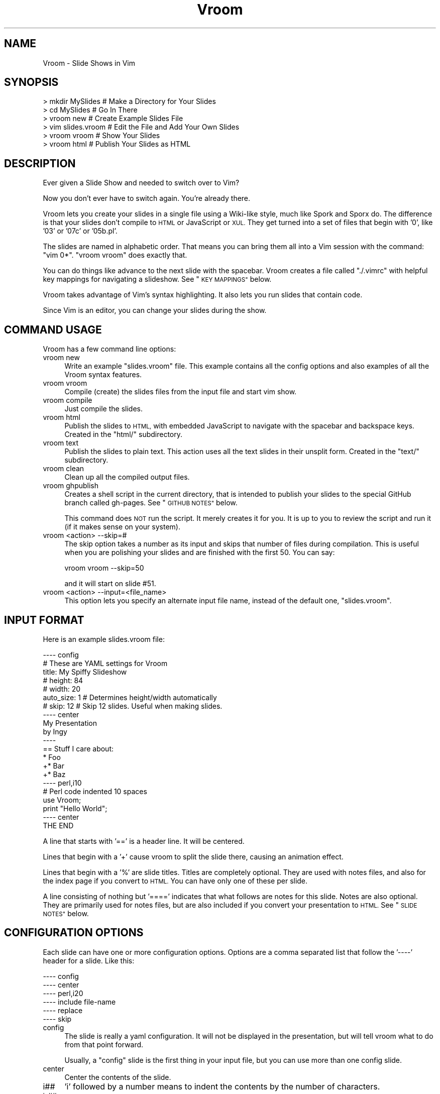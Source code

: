 .\" Automatically generated by Pod::Man 2.27 (Pod::Simple 3.20)
.\"
.\" Standard preamble:
.\" ========================================================================
.de Sp \" Vertical space (when we can't use .PP)
.if t .sp .5v
.if n .sp
..
.de Vb \" Begin verbatim text
.ft CW
.nf
.ne \\$1
..
.de Ve \" End verbatim text
.ft R
.fi
..
.\" Set up some character translations and predefined strings.  \*(-- will
.\" give an unbreakable dash, \*(PI will give pi, \*(L" will give a left
.\" double quote, and \*(R" will give a right double quote.  \*(C+ will
.\" give a nicer C++.  Capital omega is used to do unbreakable dashes and
.\" therefore won't be available.  \*(C` and \*(C' expand to `' in nroff,
.\" nothing in troff, for use with C<>.
.tr \(*W-
.ds C+ C\v'-.1v'\h'-1p'\s-2+\h'-1p'+\s0\v'.1v'\h'-1p'
.ie n \{\
.    ds -- \(*W-
.    ds PI pi
.    if (\n(.H=4u)&(1m=24u) .ds -- \(*W\h'-12u'\(*W\h'-12u'-\" diablo 10 pitch
.    if (\n(.H=4u)&(1m=20u) .ds -- \(*W\h'-12u'\(*W\h'-8u'-\"  diablo 12 pitch
.    ds L" ""
.    ds R" ""
.    ds C` ""
.    ds C' ""
'br\}
.el\{\
.    ds -- \|\(em\|
.    ds PI \(*p
.    ds L" ``
.    ds R" ''
.    ds C`
.    ds C'
'br\}
.\"
.\" Escape single quotes in literal strings from groff's Unicode transform.
.ie \n(.g .ds Aq \(aq
.el       .ds Aq '
.\"
.\" If the F register is turned on, we'll generate index entries on stderr for
.\" titles (.TH), headers (.SH), subsections (.SS), items (.Ip), and index
.\" entries marked with X<> in POD.  Of course, you'll have to process the
.\" output yourself in some meaningful fashion.
.\"
.\" Avoid warning from groff about undefined register 'F'.
.de IX
..
.nr rF 0
.if \n(.g .if rF .nr rF 1
.if (\n(rF:(\n(.g==0)) \{
.    if \nF \{
.        de IX
.        tm Index:\\$1\t\\n%\t"\\$2"
..
.        if !\nF==2 \{
.            nr % 0
.            nr F 2
.        \}
.    \}
.\}
.rr rF
.\"
.\" Accent mark definitions (@(#)ms.acc 1.5 88/02/08 SMI; from UCB 4.2).
.\" Fear.  Run.  Save yourself.  No user-serviceable parts.
.    \" fudge factors for nroff and troff
.if n \{\
.    ds #H 0
.    ds #V .8m
.    ds #F .3m
.    ds #[ \f1
.    ds #] \fP
.\}
.if t \{\
.    ds #H ((1u-(\\\\n(.fu%2u))*.13m)
.    ds #V .6m
.    ds #F 0
.    ds #[ \&
.    ds #] \&
.\}
.    \" simple accents for nroff and troff
.if n \{\
.    ds ' \&
.    ds ` \&
.    ds ^ \&
.    ds , \&
.    ds ~ ~
.    ds /
.\}
.if t \{\
.    ds ' \\k:\h'-(\\n(.wu*8/10-\*(#H)'\'\h"|\\n:u"
.    ds ` \\k:\h'-(\\n(.wu*8/10-\*(#H)'\`\h'|\\n:u'
.    ds ^ \\k:\h'-(\\n(.wu*10/11-\*(#H)'^\h'|\\n:u'
.    ds , \\k:\h'-(\\n(.wu*8/10)',\h'|\\n:u'
.    ds ~ \\k:\h'-(\\n(.wu-\*(#H-.1m)'~\h'|\\n:u'
.    ds / \\k:\h'-(\\n(.wu*8/10-\*(#H)'\z\(sl\h'|\\n:u'
.\}
.    \" troff and (daisy-wheel) nroff accents
.ds : \\k:\h'-(\\n(.wu*8/10-\*(#H+.1m+\*(#F)'\v'-\*(#V'\z.\h'.2m+\*(#F'.\h'|\\n:u'\v'\*(#V'
.ds 8 \h'\*(#H'\(*b\h'-\*(#H'
.ds o \\k:\h'-(\\n(.wu+\w'\(de'u-\*(#H)/2u'\v'-.3n'\*(#[\z\(de\v'.3n'\h'|\\n:u'\*(#]
.ds d- \h'\*(#H'\(pd\h'-\w'~'u'\v'-.25m'\f2\(hy\fP\v'.25m'\h'-\*(#H'
.ds D- D\\k:\h'-\w'D'u'\v'-.11m'\z\(hy\v'.11m'\h'|\\n:u'
.ds th \*(#[\v'.3m'\s+1I\s-1\v'-.3m'\h'-(\w'I'u*2/3)'\s-1o\s+1\*(#]
.ds Th \*(#[\s+2I\s-2\h'-\w'I'u*3/5'\v'-.3m'o\v'.3m'\*(#]
.ds ae a\h'-(\w'a'u*4/10)'e
.ds Ae A\h'-(\w'A'u*4/10)'E
.    \" corrections for vroff
.if v .ds ~ \\k:\h'-(\\n(.wu*9/10-\*(#H)'\s-2\u~\d\s+2\h'|\\n:u'
.if v .ds ^ \\k:\h'-(\\n(.wu*10/11-\*(#H)'\v'-.4m'^\v'.4m'\h'|\\n:u'
.    \" for low resolution devices (crt and lpr)
.if \n(.H>23 .if \n(.V>19 \
\{\
.    ds : e
.    ds 8 ss
.    ds o a
.    ds d- d\h'-1'\(ga
.    ds D- D\h'-1'\(hy
.    ds th \o'bp'
.    ds Th \o'LP'
.    ds ae ae
.    ds Ae AE
.\}
.rm #[ #] #H #V #F C
.\" ========================================================================
.\"
.IX Title "Vroom 3"
.TH Vroom 3 "2013-09-04" "perl v5.16.3" "User Contributed Perl Documentation"
.\" For nroff, turn off justification.  Always turn off hyphenation; it makes
.\" way too many mistakes in technical documents.
.if n .ad l
.nh
.SH "NAME"
Vroom \- Slide Shows in Vim
.SH "SYNOPSIS"
.IX Header "SYNOPSIS"
.Vb 6
\&    > mkdir MySlides    # Make a Directory for Your Slides
\&    > cd MySlides       # Go In There
\&    > vroom new         # Create Example Slides File
\&    > vim slides.vroom  # Edit the File and Add Your Own Slides
\&    > vroom vroom       # Show Your Slides
\&    > vroom html        # Publish Your Slides as HTML
.Ve
.SH "DESCRIPTION"
.IX Header "DESCRIPTION"
Ever given a Slide Show and needed to switch over to Vim?
.PP
Now you don't ever have to switch again. You're already there.
.PP
Vroom lets you create your slides in a single file using a Wiki-like
style, much like Spork and Sporx do. The difference is that your slides
don't compile to \s-1HTML\s0 or JavaScript or \s-1XUL.\s0 They get turned into a set
of files that begin with '0', like '03' or '07c' or '05b.pl'.
.PP
The slides are named in alphabetic order. That means you can bring them
all into a Vim session with the command: \f(CW\*(C`vim 0*\*(C'\fR. \f(CW\*(C`vroom vroom\*(C'\fR
does exactly that.
.PP
You can do things like advance to the next slide with the spacebar.
Vroom creates a file called \f(CW\*(C`./.vimrc\*(C'\fR with helpful key mappings for
navigating a slideshow. See \*(L"\s-1KEY MAPPINGS\*(R"\s0 below.
.PP
Vroom takes advantage of Vim's syntax highlighting. It also lets you run
slides that contain code.
.PP
Since Vim is an editor, you can change your slides during the show.
.SH "COMMAND USAGE"
.IX Header "COMMAND USAGE"
Vroom has a few command line options:
.IP "vroom new" 4
.IX Item "vroom new"
Write an example \f(CW\*(C`slides.vroom\*(C'\fR file. This example contains all the
config options and also examples of all the Vroom syntax features.
.IP "vroom vroom" 4
.IX Item "vroom vroom"
Compile (create) the slides files from the input file and start vim
show.
.IP "vroom compile" 4
.IX Item "vroom compile"
Just compile the slides.
.IP "vroom html" 4
.IX Item "vroom html"
Publish the slides to \s-1HTML,\s0 with embedded JavaScript to navigate with
the spacebar and backspace keys. Created in the \f(CW\*(C`html/\*(C'\fR subdirectory.
.IP "vroom text" 4
.IX Item "vroom text"
Publish the slides to plain text. This action uses all the text slides in
their unsplit form.  Created in the \f(CW\*(C`text/\*(C'\fR subdirectory.
.IP "vroom clean" 4
.IX Item "vroom clean"
Clean up all the compiled output files.
.IP "vroom ghpublish" 4
.IX Item "vroom ghpublish"
Creates a shell script in the current directory, that is intended to
publish your slides to the special GitHub branch called gh-pages. See
\&\*(L"\s-1GITHUB NOTES\*(R"\s0 below.
.Sp
This command does \s-1NOT\s0 run the script. It merely creates it for you. It is up
to you to review the script and run it (if it makes sense on your system).
.IP "vroom <action> \-\-skip=#" 4
.IX Item "vroom <action> --skip=#"
The skip option takes a number as its input and skips that number of
files during compilation. This is useful when you are polishing your slides
and are finished with the first 50. You can say:
.Sp
.Vb 1
\&    vroom vroom \-\-skip=50
.Ve
.Sp
and it will start on slide #51.
.IP "vroom <action> \-\-input=<file_name>" 4
.IX Item "vroom <action> --input=<file_name>"
This option lets you specify an alternate input file name, instead of the
default one, \f(CW\*(C`slides.vroom\*(C'\fR.
.SH "INPUT FORMAT"
.IX Header "INPUT FORMAT"
Here is an example slides.vroom file:
.PP
.Vb 9
\&    \-\-\-\- config
\&    # These are YAML settings for Vroom
\&    title: My Spiffy Slideshow
\&    # height: 84
\&    # width: 20
\&    auto_size: 1  # Determines height/width automatically
\&    # skip: 12      # Skip 12 slides. Useful when making slides.
\&    \-\-\-\- center
\&    My Presentation
\&
\&    by Ingy
\&    \-\-\-\-
\&    == Stuff I care about:
\&
\&    * Foo
\&    +* Bar
\&    +* Baz
\&    \-\-\-\- perl,i10
\&    # Perl code indented 10 spaces
\&    use Vroom;
\&
\&    print "Hello World";
\&    \-\-\-\- center
\&    THE END
.Ve
.PP
A line that starts with '==' is a header line. It will be centered.
.PP
Lines that begin with a '+' cause vroom to split the slide there,
causing an animation effect.
.PP
Lines that begin with a '%' are slide titles.  Titles are completely
optional.  They are used with notes files, and also for the index
page if you convert to \s-1HTML. \s0 You can have only one of these per
slide.
.PP
A line consisting of nothing but '====' indicates that what follows
are notes for this slide.  Notes are also optional.  They are
primarily used for notes files, but are also included if you convert
your presentation to \s-1HTML. \s0 See \*(L"\s-1SLIDE NOTES\*(R"\s0 below.
.SH "CONFIGURATION OPTIONS"
.IX Header "CONFIGURATION OPTIONS"
Each slide can have one or more configuration options. Options are
a comma separated list that follow the '\-\-\-\-' header for a slide.
Like this:
.PP
.Vb 6
\&    \-\-\-\- config
\&    \-\-\-\- center
\&    \-\-\-\- perl,i20
\&    \-\-\-\- include file\-name
\&    \-\-\-\- replace
\&    \-\-\-\- skip
.Ve
.IP "config" 4
.IX Item "config"
The slide is really a yaml configuration. It will not be displayed
in the presentation, but will tell vroom what to do from that point
forward.
.Sp
Usually, a \f(CW\*(C`config\*(C'\fR slide is the first thing in your input file, but
you can use more than one config slide.
.IP "center" 4
.IX Item "center"
Center the contents of the slide.
.IP "i##" 4
.IX Item "i##"
\&'i' followed by a number means to indent the contents by the number of
characters.
.IP "i\-##" 4
.IX Item "i-##"
\&'i' followed by a negative number means to strip that number of leading
characters from the contents of the slide.  This can be useful if you need
to have characters special to Vroom at the beginning of your lines,
for example if the contents of your slide is unified diff output.
.IP "perl,ruby,python,php,javascript,haskell,actionscript,html,yaml,xml,json,make,shell,diff" 4
.IX Item "perl,ruby,python,php,javascript,haskell,actionscript,html,yaml,xml,json,make,shell,diff"
Specifies that the slide is one of those syntaxen, and that the
appropriate file extension will be used, thus causing vim to syntax
highlight the slide.
.IP "include file-path-name" 4
.IX Item "include file-path-name"
Replace the line with the contents of the specified file. Useful to
include long files that would make your slides file unruly.
.IP "replace" 4
.IX Item "replace"
With the \f(CW\*(C`replace\*(C'\fR option, the '+' animations in the slide cause the
content to replace the previous partial slide, rather than append to it.
.IP "skip" 4
.IX Item "skip"
Ignore the following slide completely.
.SS "\s-1CONFIG SLIDE OPTIONS\s0"
.IX Subsection "CONFIG SLIDE OPTIONS"
You can specify the following configuration options in a config slide:
.IP "title: <text>" 4
.IX Item "title: <text>"
The title of your presentation.
.IP "height: <number>" 4
.IX Item "height: <number>"
The number of lines in the terminal you plan to use when presenting the
show. Used for centering the content.
.IP "width: <number>" 4
.IX Item "width: <number>"
The number of columns in the terminal you plan to use when presenting
the show. Used for centering the content.
.IP "auto_size: <0|1>" 4
.IX Item "auto_size: <0|1>"
When set to 1, the height/width options above will be ignored and
determined each time you start the slideshow.
.IP "indent: <number>" 4
.IX Item "indent: <number>"
All slides will be indented by this number of spaces by default.
.IP "list_indent: <number>" 4
.IX Item "list_indent: <number>"
Auto detect slides that have lists in them, and indent them by the
specified number of columns.
.IP "vim: <name>" 4
.IX Item "vim: <name>"
You can specify the name of the vim executable to use. If you set this to
\&\f(CW\*(C`gvim\*(C'\fR special gvim support will be provided.
.IP "GVim options" 4
.IX Item "GVim options"
The following options are available, if your vim option is set to gvim.
.Sp
.Vb 4
\&    fuopt: maxhorz,maxvert
\&    guioptions: egmLtT
\&    guicursor: a:blinkon0\-ver25\-Cursor
\&    guifont: Bitstream_Vera_Sans_Mono:h18
.Ve
.Sp
These are all documented by gvim's help system. Please see that for more
information.
.SH "SLIDE NOTES"
.IX Header "SLIDE NOTES"
You can add notes to each slide, if you like.  When you create your
presentation (with \f(CW\*(C`vroom compile\*(C'\fR or \f(CW\*(C`vroom vroom\*(C'\fR), a file
called \f(CW\*(C`notes.txt\*(C'\fR will be created containing all your notes, along
with indications of when to proceed to the next slide.  If you give
any of your slides titles, they will also be put into the notes file
in order to help you keep track of where you are in the
presentation.
.PP
You can print out your notes file, or simply bring it up on a
separate device (such as your smartphone).  The notes are not part
of the presentation; they are just for you.
.PP
However, if you convert your presentation to \s-1HTML,\s0 the notes will be
included in a smaller font below each slide.  This is useful when
sharing your slides with others who were not present at the
presentation.
.SH "KEY MAPPINGS"
.IX Header "KEY MAPPINGS"
These are the standard key mappings specified in the local \f(CW\*(C`.vimrc\*(C'\fR.
.IP "<\s-1SPACE\s0>" 4
.IX Item "<SPACE>"
Advance one slide.
.IP "<\s-1BACKSPACE\s0>" 4
.IX Item "<BACKSPACE>"
Go back one slide.
.IP "??" 4
Bring up the help screen.
.IP "\s-1RR \s0(or R \*(-- deprecated)" 4
.IX Item "RR (or R deprecated)"
If the current slide is declared Perl, Python, Ruby, \s-1PHP,\s0 Haskell or
JavaScript, then run it accordingly.
.IP "\s-1QQ\s0" 4
.IX Item "QQ"
Quit Vroom.
.IP "\s-1VV\s0" 4
.IX Item "VV"
Since these vim options apply while editing the \f(CW\*(C`slides.vroom\*(C'\fR file
(yes, beware), you can use this shortcut to launch Vroom on the current
contents whilst writing your slides.
.IP "\s-1EE\s0" 4
.IX Item "EE"
Edit the file that the cursor is on the filename of.
.Sp
You can put file path names in your slides, and then easily bring them
up during your presentation.
.IP "\s-1OO\s0" 4
.IX Item "OO"
On a Mac, run the \s-1OS X \s0\f(CW\*(C`open\*(C'\fR command on the argument that your cursor is on.
.Sp
For instance, if you want to display an image, you could put the file
path of the image in your slide, then use \s-1OO\s0 to launch it.
.SH "CUSTOM CONFIGURATION"
.IX Header "CUSTOM CONFIGURATION"
You can create a file called \f(CW\*(C`.vroom/vimrc\*(C'\fR in your home directory. If
vroom sees this file, it will append it onto every local \f(CW\*(C`.vimrc\*(C'\fR file
it creates.
.PP
Use this file to specify your own custom vim settings for all your vroom
presentations.
.PP
You can also create a file called \f(CW\*(C`.vroom/gvimrc\*(C'\fR for gvim overrides,
if you are using gvim.
.SH "USING MacVim OR gvim"
.IX Header "USING MacVim OR gvim"
If you have a Mac, you really should try using MacVim for Vroom slide
shows. You can run it in fullscreen mode, and it looks kinda
professional.
.PP
To do this, set the vim option in your config section:
.PP
.Vb 1
\&    vim: gvim
.Ve
.PP
\&\s-1NOTE:\s0 On my Mac, I have gvim symlinked to mvim, which is a smart startup
      script that ships with MacVim. Ping me, if you have questions
      about this setup.
.SH "GITHUB NOTES"
.IX Header "GITHUB NOTES"
I(ngy) put all my public talks on github. I think it is an excellent way
to publish your slides and give people a url to review them. Here are
the things I do to make this work well:
.PP
1) I create a repository for every presentation I give. The name of
   the repo is of the form <topic>\-<event/time>\-talk. You can go to
   <http://github.com/ingydotnet/> and look for the repos ending
   with \f(CW\*(C`\-talk\*(C'\fR.
.PP
2) GitHub has a feature called gh-pages that you can use to create a
   website for each github repo. I use this feature to publish the html
   output of my talk. I do something like this:
.PP
.Vb 11
\&    vroom html
\&    mv html /tmp
\&    git branch gh\-pages
\&    git checkout gh\-pages
\&    rm \-r *.html
\&    mv /tmp/html/* .
\&    rmdir /tmp/html
\&    git add .
\&    git commit \-m \*(AqPublish my slides\*(Aq
\&    git push origin gh\-pages
\&    git checkout master
.Ve
.PP
2B) Vroom comes with a \f(CW\*(C`ghpublish\*(C'\fR option. If you run:
.PP
.Vb 1
\&    > vroom ghpublish
.Ve
.PP
it will generate a script called \f(CW\*(C`ghpublish\*(C'\fR that contains commands like the
ones above, to publish your slides to a gh-pages branch.
.PP
3) If my repo is called \f(CW\*(C`vroom\-yapcna2009\-talk\*(C'\fR, then after I publish
   the talk to the gh-pages branch, it will be available as
   <http://ingydotnet.github.com/vroom\-yapcna2009\-talk>.
   I then link this url from
   <http://github.com/ingydotnet/vroom\-yapcna2009\-talk> as the Homepage
   url.
.PP
You can see an example of a talk published to \s-1HTML\s0 and posted via gh-pages
at <http://ingydotnet.github.com/vroom\-pm/>.
.SH "AUTHOR"
.IX Header "AUTHOR"
Ingy do\*:t Net <ingy@ingy.net>
.SH "COPYRIGHT AND LICENSE"
.IX Header "COPYRIGHT AND LICENSE"
Copyright (c) 2008\-2013. Ingy do\*:t Net.
.PP
This program is free software; you can redistribute it and/or modify it
under the same terms as Perl itself.
.PP
See http://www.perl.com/perl/misc/Artistic.html
